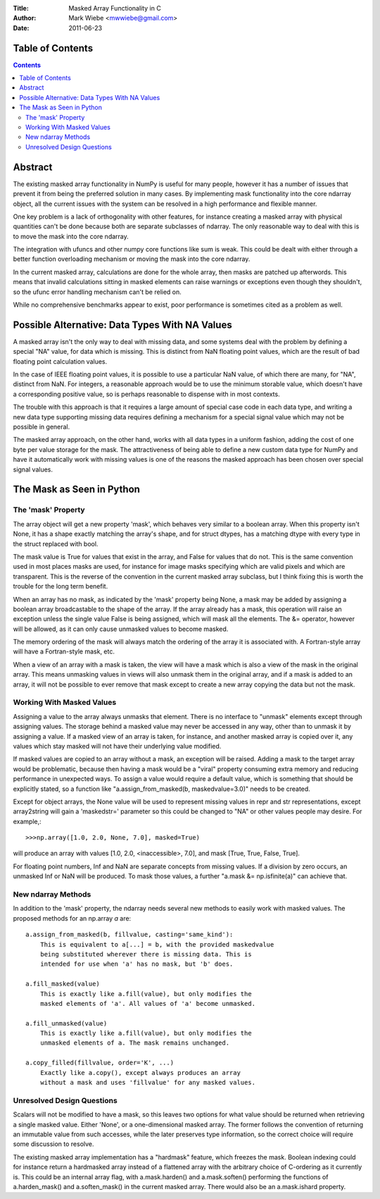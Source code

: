 :Title: Masked Array Functionality in C
:Author: Mark Wiebe <mwwiebe@gmail.com>
:Date: 2011-06-23

*****************
Table of Contents
*****************

.. contents::

********
Abstract
********

The existing masked array functionality in NumPy is useful for many
people, however it has a number of issues that prevent it from being
the preferred solution in many cases. By implementing mask functionality
into the core ndarray object, all the current issues with the system
can be resolved in a high performance and flexible manner.

One key problem is a lack of orthogonality with other features, for
instance creating a masked array with physical quantities can't be
done because both are separate subclasses of ndarray. The only reasonable
way to deal with this is to move the mask into the core ndarray.

The integration with ufuncs and other numpy core functions like sum is weak.
This could be dealt with either through a better function overloading
mechanism or moving the mask into the core ndarray.

In the current masked array, calculations are done for the whole array,
then masks are patched up afterwords. This means that invalid calculations
sitting in masked elements can raise warnings or exceptions even though they
shouldn't, so the ufunc error handling mechanism can't be relied on.

While no comprehensive benchmarks appear to exist, poor performance is
sometimes cited as a problem as well.

***********************************************
Possible Alternative: Data Types With NA Values
***********************************************

A masked array isn't the only way to deal with missing data, and
some systems deal with the problem by defining a special "NA" value,
for data which is missing. This is distinct from NaN floating point
values, which are the result of bad floating point calculation values.

In the case of IEEE floating point values, it is possible to use a
particular NaN value, of which there are many, for "NA", distinct
from NaN. For integers, a reasonable approach would be to use
the minimum storable value, which doesn't have a corresponding positive
value, so is perhaps reasonable to dispense with in most contexts.

The trouble with this approach is that it requires a large amount
of special case code in each data type, and writing a new data type
supporting missing data requires defining a mechanism for a special
signal value which may not be possible in general.

The masked array approach, on the other hand, works with all data types
in a uniform fashion, adding the cost of one byte per value storage
for the mask. The attractiveness of being able to define a new custom
data type for NumPy and have it automatically work with missing values
is one of the reasons the masked approach has been chosen over special
signal values.

**************************
The Mask as Seen in Python
**************************

The 'mask' Property
===================

The array object will get a new property 'mask', which behaves very
similar to a boolean array. When this property isn't None, it
has a shape exactly matching the array's shape, and for struct dtypes,
has a matching dtype with every type in the struct replaced with bool.

The mask value is True for values that exist in the array, and False
for values that do not. This is the same convention used in most places
masks are used, for instance for image masks specifying which are valid
pixels and which are transparent. This is the reverse of the convention
in the current masked array subclass, but I think fixing this is worth
the trouble for the long term benefit.

When an array has no mask, as indicated by the 'mask' property being
None, a mask may be added by assigning a boolean array broadcastable
to the shape of the array. If the array already has a mask, this
operation will raise an exception unless the single value False is
being assigned, which will mask all the elements. The &= operator,
however will be allowed, as it can only cause unmasked values to become
masked.

The memory ordering of the mask will always match the ordering of
the array it is associated with. A Fortran-style array will have a
Fortran-style mask, etc.

When a view of an array with a mask is taken, the view will have a mask
which is also a view of the mask in the original array. This means unmasking
values in views will also unmask them in the original array, and if
a mask is added to an array, it will not be possible to ever remove that
mask except to create a new array copying the data but not the mask.

Working With Masked Values
==========================

Assigning a value to the array always unmasks that element. There is
no interface to "unmask" elements except through assigning values.
The storage behind a masked value may never be accessed in any way,
other than to unmask it by assigning a value. If a masked view of
an array is taken, for instance, and another masked array is copied
over it, any values which stay masked will not have their underlying
value modified.

If masked values are copied to an array without a mask, an exception will
be raised. Adding a mask to the target array would be problematic, because
then having a mask would be a "viral" property consuming extra memory
and reducing performance in unexpected ways. To assign a value would require
a default value, which is something that should be explicitly stated,
so a function like "a.assign_from_masked(b, maskedvalue=3.0)" needs to
be created.

Except for object arrays, the None value will be used to represent
missing values in repr and str representations, except array2string
will gain a 'maskedstr=' parameter so this could be changed to "NA" or
other values people may desire. For example,::

    >>>np.array([1.0, 2.0, None, 7.0], masked=True)

will produce an array with values [1.0, 2.0, <inaccessible>, 7.0], and
mask [True, True, False, True].

For floating point numbers, Inf and NaN are separate concepts from
missing values. If a division by zero occurs, an unmasked Inf or NaN will
be produced. To mask those values, a further "a.mask &= np.isfinite(a)"
can achieve that.

New ndarray Methods
===================

In addition to the 'mask' property, the ndarray needs several new
methods to easily work with masked values. The proposed methods for
an np.array *a* are::

    a.assign_from_masked(b, fillvalue, casting='same_kind'):
        This is equivalent to a[...] = b, with the provided maskedvalue
        being substituted wherever there is missing data. This is
        intended for use when 'a' has no mask, but 'b' does.

    a.fill_masked(value)
        This is exactly like a.fill(value), but only modifies the
        masked elements of 'a'. All values of 'a' become unmasked.

    a.fill_unmasked(value)
        This is exactly like a.fill(value), but only modifies the
        unmasked elements of a. The mask remains unchanged.

    a.copy_filled(fillvalue, order='K', ...)
        Exactly like a.copy(), except always produces an array
        without a mask and uses 'fillvalue' for any masked values.

Unresolved Design Questions
===========================

Scalars will not be modified to have a mask, so this leaves two options
for what value should be returned when retrieving a single masked value.
Either 'None', or a one-dimensional masked array. The former follows
the convention of returning an immutable value from such accesses,
while the later preserves type information, so the correct choice
will require some discussion to resolve.

The existing masked array implementation has a "hardmask" feature,
which freezes the mask. Boolean indexing could for instance return
a hardmasked array instead of a flattened array with the arbitrary
choice of C-ordering as it currently is. This could be an internal
array flag, with a.mask.harden() and a.mask.soften() performing the
functions of a.harden_mask() and a.soften_mask() in the current masked
array. There would also be an a.mask.ishard property.

